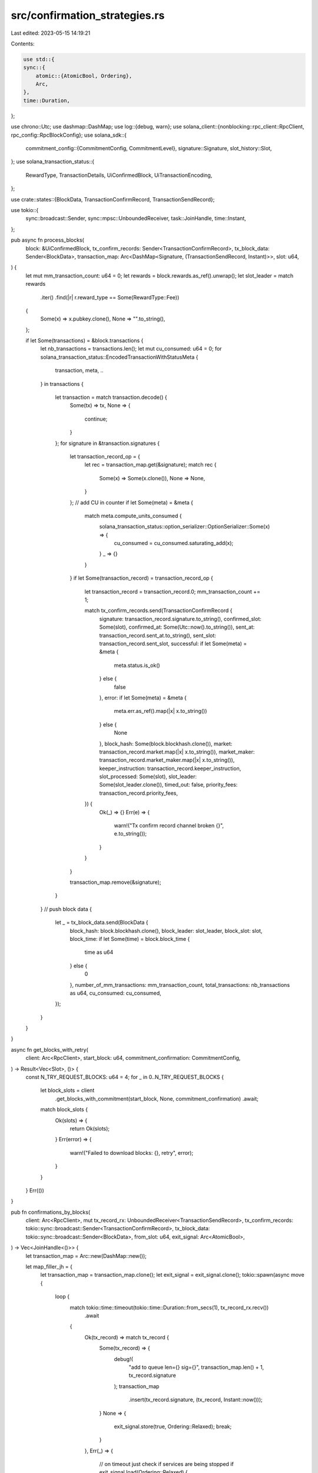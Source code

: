 src/confirmation_strategies.rs
==============================

Last edited: 2023-05-15 14:19:21

Contents:

.. code-block:: rs

    use std::{
    sync::{
        atomic::{AtomicBool, Ordering},
        Arc,
    },
    time::Duration,
};

use chrono::Utc;
use dashmap::DashMap;
use log::{debug, warn};
use solana_client::{nonblocking::rpc_client::RpcClient, rpc_config::RpcBlockConfig};
use solana_sdk::{
    commitment_config::{CommitmentConfig, CommitmentLevel},
    signature::Signature,
    slot_history::Slot,
};
use solana_transaction_status::{
    RewardType, TransactionDetails, UiConfirmedBlock, UiTransactionEncoding,
};

use crate::states::{BlockData, TransactionConfirmRecord, TransactionSendRecord};

use tokio::{
    sync::broadcast::Sender, sync::mpsc::UnboundedReceiver, task::JoinHandle, time::Instant,
};

pub async fn process_blocks(
    block: &UiConfirmedBlock,
    tx_confirm_records: Sender<TransactionConfirmRecord>,
    tx_block_data: Sender<BlockData>,
    transaction_map: Arc<DashMap<Signature, (TransactionSendRecord, Instant)>>,
    slot: u64,
) {
    let mut mm_transaction_count: u64 = 0;
    let rewards = block.rewards.as_ref().unwrap();
    let slot_leader = match rewards
        .iter()
        .find(|r| r.reward_type == Some(RewardType::Fee))
    {
        Some(x) => x.pubkey.clone(),
        None => "".to_string(),
    };

    if let Some(transactions) = &block.transactions {
        let nb_transactions = transactions.len();
        let mut cu_consumed: u64 = 0;
        for solana_transaction_status::EncodedTransactionWithStatusMeta {
            transaction, meta, ..
        } in transactions
        {
            let transaction = match transaction.decode() {
                Some(tx) => tx,
                None => {
                    continue;
                }
            };
            for signature in &transaction.signatures {
                let transaction_record_op = {
                    let rec = transaction_map.get(&signature);
                    match rec {
                        Some(x) => Some(x.clone()),
                        None => None,
                    }
                };
                // add CU in counter
                if let Some(meta) = &meta {
                    match meta.compute_units_consumed {
                        solana_transaction_status::option_serializer::OptionSerializer::Some(x) => {
                            cu_consumed = cu_consumed.saturating_add(x);
                        }
                        _ => {}
                    }
                }
                if let Some(transaction_record) = transaction_record_op {
                    let transaction_record = transaction_record.0;
                    mm_transaction_count += 1;

                    match tx_confirm_records.send(TransactionConfirmRecord {
                        signature: transaction_record.signature.to_string(),
                        confirmed_slot: Some(slot),
                        confirmed_at: Some(Utc::now().to_string()),
                        sent_at: transaction_record.sent_at.to_string(),
                        sent_slot: transaction_record.sent_slot,
                        successful: if let Some(meta) = &meta {
                            meta.status.is_ok()
                        } else {
                            false
                        },
                        error: if let Some(meta) = &meta {
                            meta.err.as_ref().map(|x| x.to_string())
                        } else {
                            None
                        },
                        block_hash: Some(block.blockhash.clone()),
                        market: transaction_record.market.map(|x| x.to_string()),
                        market_maker: transaction_record.market_maker.map(|x| x.to_string()),
                        keeper_instruction: transaction_record.keeper_instruction,
                        slot_processed: Some(slot),
                        slot_leader: Some(slot_leader.clone()),
                        timed_out: false,
                        priority_fees: transaction_record.priority_fees,
                    }) {
                        Ok(_) => {}
                        Err(e) => {
                            warn!("Tx confirm record channel broken {}", e.to_string());
                        }
                    }
                }

                transaction_map.remove(&signature);
            }
        }
        // push block data
        {
            let _ = tx_block_data.send(BlockData {
                block_hash: block.blockhash.clone(),
                block_leader: slot_leader,
                block_slot: slot,
                block_time: if let Some(time) = block.block_time {
                    time as u64
                } else {
                    0
                },
                number_of_mm_transactions: mm_transaction_count,
                total_transactions: nb_transactions as u64,
                cu_consumed: cu_consumed,
            });
        }
    }
}

async fn get_blocks_with_retry(
    client: Arc<RpcClient>,
    start_block: u64,
    commitment_confirmation: CommitmentConfig,
) -> Result<Vec<Slot>, ()> {
    const N_TRY_REQUEST_BLOCKS: u64 = 4;
    for _ in 0..N_TRY_REQUEST_BLOCKS {
        let block_slots = client
            .get_blocks_with_commitment(start_block, None, commitment_confirmation)
            .await;

        match block_slots {
            Ok(slots) => {
                return Ok(slots);
            }
            Err(error) => {
                warn!("Failed to download blocks: {}, retry", error);
            }
        }
    }
    Err(())
}

pub fn confirmations_by_blocks(
    client: Arc<RpcClient>,
    mut tx_record_rx: UnboundedReceiver<TransactionSendRecord>,
    tx_confirm_records: tokio::sync::broadcast::Sender<TransactionConfirmRecord>,
    tx_block_data: tokio::sync::broadcast::Sender<BlockData>,
    from_slot: u64,
    exit_signal: Arc<AtomicBool>,
) -> Vec<JoinHandle<()>> {
    let transaction_map = Arc::new(DashMap::new());

    let map_filler_jh = {
        let transaction_map = transaction_map.clone();
        let exit_signal = exit_signal.clone();
        tokio::spawn(async move {
            loop {
                match tokio::time::timeout(tokio::time::Duration::from_secs(1), tx_record_rx.recv())
                    .await
                {
                    Ok(tx_record) => match tx_record {
                        Some(tx_record) => {
                            debug!(
                                "add to queue len={} sig={}",
                                transaction_map.len() + 1,
                                tx_record.signature
                            );
                            transaction_map
                                .insert(tx_record.signature, (tx_record, Instant::now()));
                        }
                        None => {
                            exit_signal.store(true, Ordering::Relaxed);
                            break;
                        }
                    },
                    Err(_) => {
                        // on timeout just check if services are being stopped
                        if exit_signal.load(Ordering::Relaxed) {
                            break;
                        }
                    }
                }
            }
        })
    };

    let cleaner_jh = {
        let transaction_map = transaction_map.clone();
        let exit_signal = exit_signal.clone();
        let tx_confirm_records = tx_confirm_records.clone();
        tokio::spawn(async move {
            loop {
                tokio::time::sleep(Duration::from_secs(60)).await;
                {
                    let mut to_remove = vec![];

                    for tx_data in transaction_map.iter() {
                        let sent_record = &tx_data.0;
                        let instant = tx_data.1;
                        let signature = tx_data.key();
                        let remove = instant.elapsed() > Duration::from_secs(120);

                        // add to timeout if not retaining
                        if remove {
                            let _ = tx_confirm_records.send(TransactionConfirmRecord {
                                signature: signature.to_string(),
                                confirmed_slot: None,
                                confirmed_at: None,
                                sent_at: sent_record.sent_at.to_string(),
                                sent_slot: sent_record.sent_slot,
                                successful: false,
                                error: Some("timeout".to_string()),
                                block_hash: None,
                                market: sent_record.market.map(|x| x.to_string()),
                                market_maker: sent_record.market_maker.map(|x| x.to_string()),
                                keeper_instruction: sent_record.keeper_instruction.clone(),
                                slot_processed: None,
                                slot_leader: None,
                                timed_out: true,
                                priority_fees: sent_record.priority_fees,
                            });
                            to_remove.push(signature.clone());
                        }
                    }

                    for signature in to_remove {
                        transaction_map.remove(&signature);
                    }

                    // if exit and all the transactions are processed
                    if exit_signal.load(Ordering::Relaxed) && transaction_map.len() == 0 {
                        break;
                    }
                }
            }
        })
    };

    let block_confirmation_jh = {
        let exit_signal = exit_signal.clone();
        tokio::spawn(async move {
            let mut start_block = from_slot;
            let mut start_instant = tokio::time::Instant::now();
            let refresh_in = Duration::from_secs(10);
            let commitment_confirmation = CommitmentConfig {
                commitment: CommitmentLevel::Confirmed,
            };
            loop {
                if exit_signal.load(Ordering::Relaxed) && transaction_map.len() == 0 {
                    break;
                }

                let wait_duration = tokio::time::Instant::now() - start_instant;
                if wait_duration < refresh_in {
                    tokio::time::sleep(refresh_in - wait_duration).await;
                }
                start_instant = tokio::time::Instant::now();

                let block_slots =
                    get_blocks_with_retry(client.clone(), start_block, commitment_confirmation)
                        .await;
                if block_slots.is_err() {
                    break;
                }

                let block_slots = block_slots.unwrap();
                if block_slots.is_empty() {
                    continue;
                }
                start_block = *block_slots.last().unwrap() + 1;

                let blocks = block_slots.iter().map(|slot| {
                    client.get_block_with_config(
                        *slot,
                        RpcBlockConfig {
                            encoding: Some(UiTransactionEncoding::Base64),
                            transaction_details: Some(TransactionDetails::Full),
                            rewards: Some(true),
                            commitment: Some(commitment_confirmation),
                            max_supported_transaction_version: Some(0),
                        },
                    )
                });
                let blocks = futures::future::join_all(blocks).await;
                for block_slot in blocks.iter().zip(block_slots) {
                    let block = match block_slot.0 {
                        Ok(x) => x,
                        Err(_) => continue,
                    };
                    let tx_confirm_records = tx_confirm_records.clone();
                    let tx_block_data = tx_block_data.clone();
                    let transaction_map = transaction_map.clone();
                    process_blocks(
                        block,
                        tx_confirm_records,
                        tx_block_data,
                        transaction_map,
                        block_slot.1,
                    )
                    .await;
                }
            }
        })
    };
    vec![map_filler_jh, cleaner_jh, block_confirmation_jh]
}



